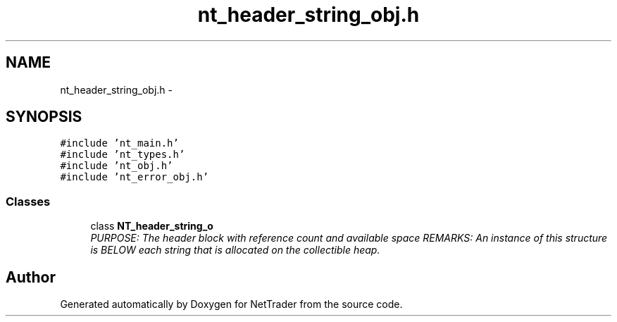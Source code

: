 .TH "nt_header_string_obj.h" 3 "Wed Nov 17 2010" "Version 0.5" "NetTrader" \" -*- nroff -*-
.ad l
.nh
.SH NAME
nt_header_string_obj.h \- 
.SH SYNOPSIS
.br
.PP
\fC#include 'nt_main.h'\fP
.br
\fC#include 'nt_types.h'\fP
.br
\fC#include 'nt_obj.h'\fP
.br
\fC#include 'nt_error_obj.h'\fP
.br

.SS "Classes"

.in +1c
.ti -1c
.RI "class \fBNT_header_string_o\fP"
.br
.RI "\fIPURPOSE: The header block with reference count and available space REMARKS: An instance of this structure is BELOW each string that is allocated on the collectible heap. \fP"
.in -1c
.SH "Author"
.PP 
Generated automatically by Doxygen for NetTrader from the source code.
